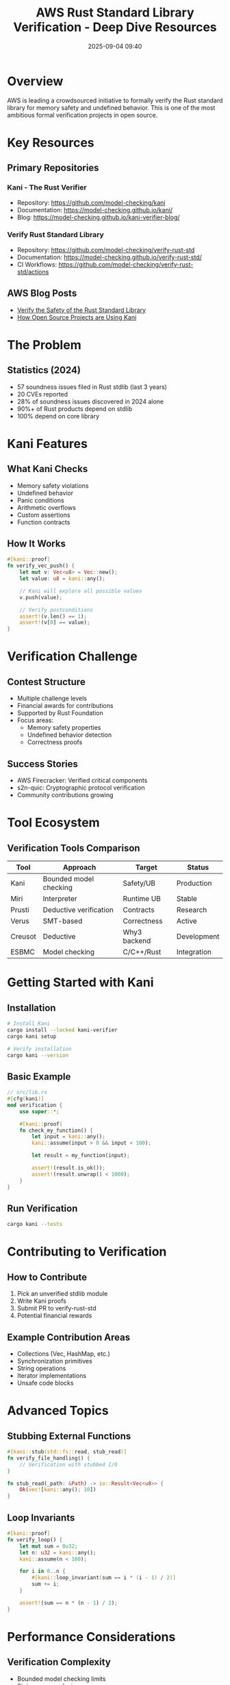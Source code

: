 #+TITLE: AWS Rust Standard Library Verification - Deep Dive Resources
#+SPEAKER: Rahul Kumar (AWS)
#+DATE: 2025-09-04 09:40
#+TAGS: verification formal-methods safety kani model-checking

* Overview

AWS is leading a crowdsourced initiative to formally verify the Rust standard library for memory safety and undefined behavior. This is one of the most ambitious formal verification projects in open source.

* Key Resources

** Primary Repositories

*** Kani - The Rust Verifier
- Repository: [[https://github.com/model-checking/kani]]
- Documentation: [[https://model-checking.github.io/kani/]]
- Blog: [[https://model-checking.github.io/kani-verifier-blog/]]

*** Verify Rust Standard Library
- Repository: [[https://github.com/model-checking/verify-rust-std]]
- Documentation: [[https://model-checking.github.io/verify-rust-std/]]
- CI Workflows: [[https://github.com/model-checking/verify-rust-std/actions]]

** AWS Blog Posts
- [[https://aws.amazon.com/blogs/opensource/verify-the-safety-of-the-rust-standard-library/][Verify the Safety of the Rust Standard Library]]
- [[https://aws.amazon.com/blogs/opensource/how-open-source-projects-are-using-kani-to-write-better-software-in-rust/][How Open Source Projects are Using Kani]]

* The Problem

** Statistics (2024)
- 57 soundness issues filed in Rust stdlib (last 3 years)
- 20 CVEs reported
- 28% of soundness issues discovered in 2024 alone
- 90%+ of Rust products depend on stdlib
- 100% depend on core library

* Kani Features

** What Kani Checks
- Memory safety violations
- Undefined behavior
- Panic conditions
- Arithmetic overflows
- Custom assertions
- Function contracts

** How It Works
#+BEGIN_SRC rust
#[kani::proof]
fn verify_vec_push() {
    let mut v: Vec<u8> = Vec::new();
    let value: u8 = kani::any();
    
    // Kani will explore all possible values
    v.push(value);
    
    // Verify postconditions
    assert!(v.len() == 1);
    assert!(v[0] == value);
}
#+END_SRC

* Verification Challenge

** Contest Structure
- Multiple challenge levels
- Financial awards for contributions
- Supported by Rust Foundation
- Focus areas:
  - Memory safety properties
  - Undefined behavior detection
  - Correctness proofs

** Success Stories
- AWS Firecracker: Verified critical components
- s2n-quic: Cryptographic protocol verification
- Community contributions growing

* Tool Ecosystem

** Verification Tools Comparison

| Tool | Approach | Target | Status |
|------+----------+--------+--------|
| Kani | Bounded model checking | Safety/UB | Production |
| Miri | Interpreter | Runtime UB | Stable |
| Prusti | Deductive verification | Contracts | Research |
| Verus | SMT-based | Correctness | Active |
| Creusot | Deductive | Why3 backend | Development |
| ESBMC | Model checking | C/C++/Rust | Integration |

* Getting Started with Kani

** Installation
#+BEGIN_SRC bash
# Install Kani
cargo install --locked kani-verifier
cargo kani setup

# Verify installation
cargo kani --version
#+END_SRC

** Basic Example
#+BEGIN_SRC rust
// src/lib.rs
#[cfg(kani)]
mod verification {
    use super::*;
    
    #[kani::proof]
    fn check_my_function() {
        let input = kani::any();
        kani::assume(input > 0 && input < 100);
        
        let result = my_function(input);
        
        assert!(result.is_ok());
        assert!(result.unwrap() < 1000);
    }
}
#+END_SRC

** Run Verification
#+BEGIN_SRC bash
cargo kani --tests
#+END_SRC

* Contributing to Verification

** How to Contribute
1. Pick an unverified stdlib module
2. Write Kani proofs
3. Submit PR to verify-rust-std
4. Potential financial rewards

** Example Contribution Areas
- Collections (Vec, HashMap, etc.)
- Synchronization primitives
- String operations
- Iterator implementations
- Unsafe code blocks

* Advanced Topics

** Stubbing External Functions
#+BEGIN_SRC rust
#[kani::stub(std::fs::read, stub_read)]
fn verify_file_handling() {
    // Verification with stubbed I/O
}

fn stub_read(_path: &Path) -> io::Result<Vec<u8>> {
    Ok(vec![kani::any(); 10])
}
#+END_SRC

** Loop Invariants
#+BEGIN_SRC rust
#[kani::proof]
fn verify_loop() {
    let mut sum = 0u32;
    let n: u32 = kani::any();
    kani::assume(n < 100);
    
    for i in 0..n {
        #[kani::loop_invariant(sum == i * (i - 1) / 2)]
        sum += i;
    }
    
    assert!(sum == n * (n - 1) / 2);
}
#+END_SRC

* Performance Considerations

** Verification Complexity
- Bounded model checking limits
- State space explosion
- Mitigation strategies:
  - Smaller bounds
  - Abstraction
  - Compositional verification

** CI Integration
#+BEGIN_SRC yaml
# .github/workflows/kani.yml
name: Kani Verification
on: [push, pull_request]

jobs:
  verify:
    runs-on: ubuntu-latest
    steps:
      - uses: actions/checkout@v4
      - uses: model-checking/kani-github-action@v1
        with:
          args: --tests
#+END_SRC

* Research Papers & Publications

- [[https://www.amazon.science/publications/kani-bit-precise-verification-for-rust][Kani: Bit-Precise Verification for Rust]]
- [[https://arxiv.org/abs/2206.07185][Model Checking Rust Programs with Kani]]
- [[https://dl.acm.org/doi/10.1145/3545947.3573016][Verifying Dynamic Trait Objects]]

* Community & Support

** Discord/Slack Channels
- Rust Formal Methods WG
- AWS Open Source Discord
- Kani users channel

** Office Hours
- Monthly Kani office hours
- Verification challenge Q&A sessions

* Future Roadmap

** 2025 Goals
- [ ] 50% stdlib coverage
- [ ] Async/await support
- [ ] Improved error messages
- [ ] IDE integration
- [ ] Faster verification

** Long-term Vision
- Complete stdlib verification
- Ecosystem crate verification
- Automated verification in cargo
- Formal specification language

* Action Items

** For Your Organization
1. Identify critical unsafe code
2. Add Kani to CI pipeline
3. Train team on formal methods
4. Contribute to stdlib verification
5. Apply for challenge rewards

** Quick Wins
- Verify data structures
- Check panic conditions
- Validate unsafe blocks
- Prove absence of UB

* Related Projects

- [[https://github.com/rust-lang/miri][Miri - Rust interpreter]]
- [[https://github.com/viperproject/prusti-dev][Prusti - Verification framework]]
- [[https://github.com/verus-lang/verus][Verus - SMT verification]]
- [[https://github.com/xldenis/creusot][Creusot - Deductive verification]]

---

*Key Takeaway:* Formal verification is becoming practical for production Rust code. Start with Kani for critical components today.